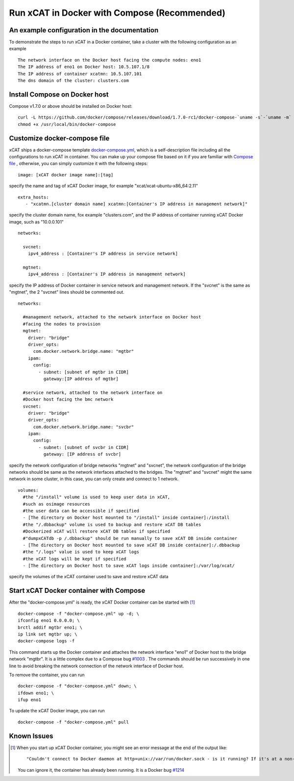 Run xCAT in Docker with Compose (Recommended)
=============================================


An example configuration in the documentation
--------------------------------------------- 

To demonstrate the steps to run xCAT in a Docker container, take a cluster with the following configuration as an example ::

    The network interface on the Docker host facing the compute nodes: eno1
    The IP address of eno1 on Docker host: 10.5.107.1/8
    The IP address of container xcatmn: 10.5.107.101
    The dns domain of the cluster: clusters.com 

 
Install Compose on Docker host
------------------------------

Compose v1.7.0 or above should be installed on Docker host: ::

    curl -L https://github.com/docker/compose/releases/download/1.7.0-rc1/docker-compose-`uname -s`-`uname -m` > /usr/local/bin/docker-compose
    chmod +x /usr/local/bin/docker-compose


Customize docker-compose file 
-----------------------------

xCAT ships a docker-compose template `docker-compose.yml <https://github.com/immarvin/xcat-docker/blob/master/docker-compose.yml>`_, which is a self-description file including all the configurations to run xCAT in container. You can make up your compose file based on it if you are familiar with `Compose file <https://docs.docker.com/compose/compose-file/>`_ , otherwise, you can simply customize it with the following steps: 
::

    image: [xCAT docker image name]:[tag]  
 
specify the name and tag of xCAT Docker image, for example "xcat/xcat-ubuntu-x86_64:2.11" 
:: 
    extra_hosts:
       - "xcatmn.[cluster domain name] xcatmn:[Container's IP address in management network]"

specify the cluster domain name, fox example "clusters.com", and the IP address of container running xCAT Docker image, such as "10.0.0.101" 
::
    networks:

      svcnet:
        ipv4_address : [Container's IP address in service network]

      mgtnet:
        ipv4_address : [Container's IP address in management network]  

specify the IP address of Docker container in service network and management network. If the "svcnet" is the same as "mgtnet", the 2 "svcnet" lines should be commented out.
::

    networks:
      
      #management network, attached to the network interface on Docker host 
      #facing the nodes to provision
      mgtnet:
        driver: "bridge"
        driver_opts: 
          com.docker.network.bridge.name: "mgtbr" 
        ipam: 
          config: 
            - subnet: [subnet of mgtbr in CIDR]
              gateway:[IP address of mgtbr]
        
      #service network, attached to the network interface on
      #Docker host facing the bmc network
      svcnet:
        driver: "bridge"
        driver_opts: 
          com.docker.network.bridge.name: "svcbr" 
        ipam: 
          config: 
            - subnet: [subnet of svcbr in CIDR]
              gateway: [IP address of svcbr]
    
specify the network configuration of bridge networks "mgtnet" and "svcnet", the network configuration of the bridge networks should be same as the network interfaces attached to the bridges. The "mgtnet" and "svcnet" might the same network in some cluster, in this case, you can only create and connect to 1 network.  
::
    volumes:
      #the "/install" volume is used to keep user data in xCAT,
      #such as osimage resources
      #the user data can be accessible if specified
      - [The directory on Docker host mounted to "/install" inside container]:/install
      #the "/.dbbackup" volume is used to backup and restore xCAT DB tables
      #Dockerized xCAT will restore xCAT DB tables if specified
      #"dumpxCATdb -p /.dbbackup" should be run manually to save xCAT DB inside container
      - [The directory on Docker host mounted to save xCAT DB inside container]:/.dbbackup
      #the "/.logs" value is used to keep xCAT logs
      #the xCAT logs will be kept if specified 
      - [The directory on Docker host to save xCAT logs inside container]:/var/log/xcat/

specify the volumes of the xCAT container used to save and restore xCAT data


Start xCAT Docker container with Compose 
----------------------------------------
After the "docker-compose.yml" is ready, the xCAT Docker container can be started with [1]_ ::
  
   docker-compose -f "docker-compose.yml" up -d; \
   ifconfig eno1 0.0.0.0; \
   brctl addif mgtbr eno1; \
   ip link set mgtbr up; \
   docker-compose logs -f

This command starts up the Docker container and attaches the network interface "eno1" of Docker host to the bridge network "mgtbr". It is a little complex due to a Compose bug `#1003 <https://github.com/docker/libnetwork/issues/1003>`_ . The commands should be run successively in one line to avoid breaking the network connection of the network interface of Docker host.

To remove the container, you can run ::

  docker-compose -f "docker-compose.yml" down; \
  ifdown eno1; \
  ifup eno1

To update the xCAT Docker image, you can run ::
  
  docker-compose -f "docker-compose.yml" pull


Known Issues
------------

.. [1] When you start up xCAT Docker container, you might see an error message at the end of the output like: ::

   "Couldn't connect to Docker daemon at http+unix://var/run/docker.sock - is it running? If it's at a non-standard location, specify the URL with the DOCKER_HOST environment variable."
   
   You can ignore it, the container has already been running. It is a Docker bug `#1214 <https://github.com/docker/compose/issues/1214>`_ 
   
